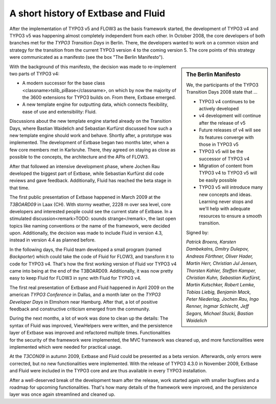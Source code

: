A short history of Extbase and Fluid
=====================================================

.. ============================================
.. Meta-Information for this chapter
.. ---------------------------------
.. Author: Sebastian Kurfürst
.. Updated for 1.0 beta1: YES, by Sebastian Kurfürst
.. ============================================



After the implementation of TYPO3 v5 and FLOW3 as the basis framework
started, the development of TYPO3 v4 and TYPO3 v5 was happening almost
completely independent from each other. In October 2008, the core developers
of both branches met for the *TYPO3 Transition Days* in
Berlin. There, the developers wanted to work on a common vision and strategy
for the transition from the current TYPO3 version 4 to the coming version 5.
The core points of this strategy were communicated as a manifesto (see the
box "The Berlin Manifesto").

.. sidebar:: The Berlin Manifesto

	We, the participants of the TYPO3 Transition Days 2008 state that
	…

	* TYPO3 v4 continues to be actively developed
	* v4 development will continue after the release of v5
	* Future releases of v4 will see its features converge with those in TYPO3 v5
	* TYPO3 v5 will be the successor of TYPO3 v4
	* Migration of content from TYPO3 v4 to TYPO3 v5 will be easily possible
	* TYPO3 v5 will introduce many new concepts and ideas. Learning
	  never stops and we'll help with adequate resources to ensure a smooth
	  transition.

	Signed by:

	*Patrick Broens, Karsten Dambekalns, Dmitry Dulepov,
	Andreas Förthner, Oliver Hader, Martin Herr, Christian Jul Jensen,
	Thorsten Kahler, Steffen Kamper, Christian Kuhn, Sebastian Kurfürst,
	Martin Kutschker, Robert Lemke, Tobias Liebig, Benjamin Mack, Peter
	Niederlag, Jochen Rau, Ingo Renner, Ingmar Schlecht, Jeff Segars, Michael
	Stucki, Bastian Waidelich*

With the background of this manifesto, the decision was made to
re-implement two parts of TYPO3 v4:

* A modern successor for the base class
  <classname>tslib_piBase</classname>, on which by now the majority of the
  3600 extensions for TYPO3 builds on. From there, Extbase emerged.
* A new template engine for outputting data, which connects
  flexibility, ease of use and extensibility: Fluid.

Discussions about the new template engine started already on the
Transition Days, where Bastian Waidelich and Sebastian Kurfürst discussed
how such a new template engine should work and behave. Shortly after, a
prototype was implemented. The development of Extbase began two months
later, when a few core members met in Karlsruhe. There, they agreed on
staying as close as possible to the concepts, the architecture and the APIs
of FLOW3.

After that followed an intensive development phase, where Jochen Rau
developed the biggest part of Extbase, while Sebastian Kurfürst did code
reviews and gave feedback. Additionally, Fluid has reached the beta stage in
that time.

The first public presentation of Extbase happened in March 2009 at the
*T3BOARD09* in Laax (CH). With stormy weather, 2228 m
over sea level, core developers and interested people could see the current
state of Extbase. In a stimulated discussion<remark>TODO: sounds
strange</remark>, the last open topics like naming conventions or the name
of the framework, were decided upon. Additionally, the decision was made to
include Fluid in version 4.3, instead in version 4.4 as planned
before.

In the following days, the Fluid team developed a small program (named
*Backporter*) which could take the code of Fluid for
FLOW3, and transform it to code for TYPO3 v4. That's how the first working
version of Fluid vor TYPO3 v4 came into being at the end of the T3BOARD09.
Additionally, it was now pretty easy to keep Fluid for FLOW3 in sync with
Fluid for TYPO3 v4.

The first real presentation of Extbase and Fluid happened in April
2009 on the american *TYPO3 Conference* in Dallas, and a
month later on the *TYPO3 Developer Days* in Elmshorn
near Hamburg. After that, a lot of positive feedback and constructive
criticism emerged from the community.

During the next months, a lot of work was done to clean up the
details: The syntax of Fluid was improved, ViewHelpers were written, and the
persistence layer of Extbase was improved and refactored multiple times.
Functionalities for the security of the framework were implemented, the MVC
framework was cleaned up, and more functionalities were implemented which
were needed for practical usage.

At the *T3CON09* in autumn 2009, Extbase and Fluid
could be presented as a beta version. Afterwards, only errors were
corrected, but no new functionalities were implemented. With the release of
TYPO3 4.3.0 in November 2009, Extbase and Fluid were included in the TYPO3
core and are thus available in every TYPO3 installation.

After a well-deserved break of the development team after the release,
work started again with smaller bugfixes and a roadmap for upcoming
functionalities. That's how many details of the framework were improved, and
the persistence layer was once again streamlined and cleaned up.
